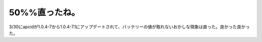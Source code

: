 50%%直ったね。
==============

3/30にapcidが1.0.4-7から1.0.4-7.1にアップデートされて、バッテリーの値が取れないおかしな現象は直った。良かった良かった。






.. author:: default
.. categories:: Debian,MacBook
.. tags::
.. comments::
